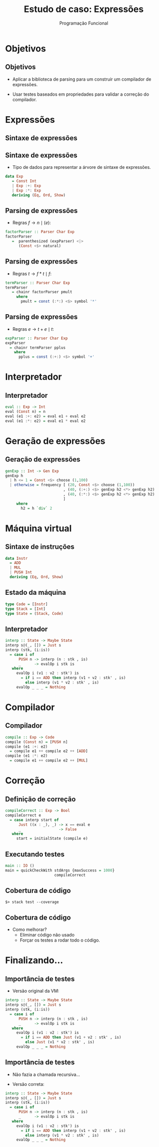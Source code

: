 #+OPTIONS: date:nil reveal_mathjax:t toc:nil num:nil
#+OPTIONS: tex t
#+OPTIONS: timestamp:nil
#+REVEAL_THEME: white
#+REVEAL_HLEVEL: 1
#+REVEAL_ROOT: file:///home/rodrigo/reveal.js

#+Title: Estudo de caso: Expressões
#+Author: Programação Funcional


* Objetivos

** Objetivos

- Aplicar a biblioteca de parsing para um construir um compilador de expressões.

- Usar testes baseados em propriedades para validar a correção do compilador.


* Expressões

** Sintaxe de expressões

\begin{array}{lcl}
e & \to  & t + e \\
  & \mid & t \\
t & \to & f * t \\
  & \mid & f \\
f & \to & n \\
  & \mid & (e)\\
\end{array}


** Sintaxe de expressões

- Tipo de dados para representar a árvore de sintaxe de expressões.

#+begin_src haskell :tangle yes :exports code
data Exp
   = Const Int
   | Exp :+: Exp
   | Exp :*: Exp
   deriving (Eq, Ord, Show)
#+end_src

** Parsing de expressões

- Regras \(f \to n \mid (e)\):

#+begin_src haskell :tangle yes :exports code
factorParser :: Parser Char Exp
factorParser
   =  parenthesized (expParser) <|>
      (Const <$> natural)
#+end_src

** Parsing de expressões

- Regras \(t \to f * t \mid f\):

#+begin_src haskell :tangle yes :exports code
termParser :: Parser Char Exp
termParser
   = chainr factorParser pmult
     where
       pmult = const (:*:) <$> symbol '*'
#+end_src

** Parsing de expressões

- Regras \(e \to t + e \mid t\):

#+begin_src haskell :tangle yes :exports code
expParser :: Parser Char Exp
expParser
  = chainr termParser pplus
    where
      pplus = const (:+:) <$> symbol '+'
#+end_src

* Interpretador

** Interpretador

#+begin_src haskell
eval :: Exp -> Int
eval (Const n) = n
eval (e1 :+: e2) = eval e1 + eval e2
eval (e1 :*: e2) = eval e1 * eval e2
#+end_src

* Geração de expressões

** Geração de expressões

#+begin_src haskell
genExp :: Int -> Gen Exp
genExp h
  | h <= 1 = Const <$> choose (1,100)
  | otherwise = frequency [ (20, Const <$> choose (1,100))
                          , (40, (:+:) <$> genExp h2 <*> genExp h2)
                          , (40, (:*:) <$> genExp h2 <*> genExp h2)
                          ]
     where
       h2 = h `div` 2
#+end_src

* Máquina virtual

** Sintaxe de instruções

#+begin_src haskell
data Instr
  = ADD
  | MUL
  | PUSH Int
  deriving (Eq, Ord, Show)
#+end_src

** Estado da máquina

#+begin_src haskell
type Code = [Instr]
type Stack = [Int]
type State = (Stack, Code)
#+end_src

** Interpretador

#+begin_src haskell
interp :: State -> Maybe State
interp s@(_, []) = Just s
interp (stk, (i:is))
  = case i of
      PUSH n -> interp (n : stk , is)
      _      -> evalOp i stk is
   where
     evalOp i (v1 : v2 : stk') is
       = if i == ADD then interp (v1 + v2 : stk' , is)
         else interp (v1 * v2 : stk' , is)
     evalOp _ _ _ = Nothing
#+end_src

* Compilador

** Compilador

#+begin_src haskell
compile :: Exp -> Code
compile (Const n) = [PUSH n]
compile (e1 :+: e2)
  = compile e1 ++ compile e2 ++ [ADD]
compile (e1 :*: e2)
  = compile e1 ++ compile e2 ++ [MUL]
#+end_src

* Correção

** Definição de correção

#+begin_src haskell
compileCorrect :: Exp -> Bool
compileCorrect e
  = case interp start of
      Just ((x : _), _) -> x == eval e
      _                 -> False
   where
     start = initialState (compile e)
#+end_src

** Executando testes

#+begin_src haskell
main :: IO ()
main = quickCheckWith stdArgs {maxSuccess = 1000}
                      compileCorrect
#+end_src

** Cobertura de código

#+begin_src
$> stack test --coverage
#+end_src

** Cobertura de código

- Como melhorar?
  - Eliminar código não usado
  - Forçar os testes a rodar todo o código.

* Finalizando...

** Importância de testes

- Versão original da VM:

#+begin_src haskell
interp :: State -> Maybe State
interp s@(_, []) = Just s
interp (stk, (i:is))
  = case i of
      PUSH n -> interp (n : stk , is)
      _      -> evalOp i stk is
   where
     evalOp i (v1 : v2 : stk') is
       = if i == ADD then Just (v1 + v2 : stk' , is)
         else Just (v1 * v2 : stk' , is)
     evalOp _ _ _ = Nothing
#+end_src


** Importância de testes

- Não fazia a chamada recursiva...

- Versão correta:

#+begin_src haskell
interp :: State -> Maybe State
interp s@(_, []) = Just s
interp (stk, (i:is))
  = case i of
      PUSH n -> interp (n : stk , is)
      _      -> evalOp i stk is
   where
     evalOp i (v1 : v2 : stk') is
       = if i == ADD then interp (v1 + v2 : stk' , is)
         else interp (v1 * v2 : stk' , is)
     evalOp _ _ _ = Nothing
#+end_src



